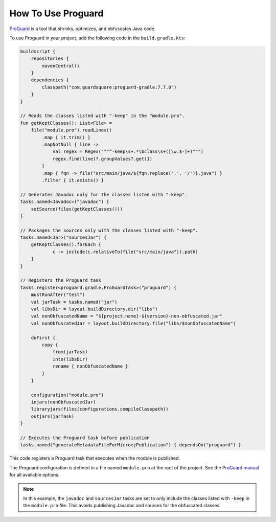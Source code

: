 .. _sdk_6_howto_use_proguard:

How To Use Proguard
===================

`ProGuard <https://www.guardsquare.com/en/products/proguard>`_ is a tool that shrinks, optimizes, and obfuscates Java code.

To use Proguard in your project, add the following code in the ``build.gradle.kts``:

.. code-block:: java

    buildscript {
        repositories {
            mavenCentral()
        }
        dependencies {
            classpath("com.guardsquare:proguard-gradle:7.7.0")
        }
    }

    // Reads the classes listed with "-keep" in the "module.pro".
    fun getKeptClasses(): List<File> =
        file("module.pro").readLines()
            .map { it.trim() }
            .mapNotNull { line ->
                val regex = Regex("""^-keep\s+.*\bclass\s+([\w.$-]+)""")
                regex.find(line)?.groupValues?.get(1)
            }
            .map { fqn -> file("src/main/java/${fqn.replace('.', '/')}.java") }
            .filter { it.exists() }

    // Generates Javadoc only for the classes listed with "-keep".
    tasks.named<Javadoc>("javadoc") {
        setSource(files(getKeptClasses()))
    }

    // Packages the sources only with the classes listed with "-keep".
    tasks.named<Jar>("sourcesJar") {
        getKeptClasses().forEach {
                c -> include(c.relativeTo(file("src/main/java")).path)
        }
    }

    // Registers the Proguard task
    tasks.register<proguard.gradle.ProGuardTask>("proguard") {
        mustRunAfter("test")
        val jarTask = tasks.named("jar")
        val libsDir = layout.buildDirectory.dir("libs")
        val nonObfuscatedName = "${project.name}-${version}-non-obfuscated.jar"
        val nonObfuscatedJar = layout.buildDirectory.file("libs/$nonObfuscatedName")

        doFirst {
            copy {
                from(jarTask)
                into(libsDir)
                rename { nonObfuscatedName }
            }
        }

        configuration("module.pro")
        injars(nonObfuscatedJar)
        libraryjars(files(configurations.compileClasspath))
        outjars(jarTask)
    }

    // Executes the Proguard task before publication
    tasks.named("generateMetadataFileForMicroejPublication") { dependsOn("proguard") }

This code registers a Proguard task that executes when the module is published.

The Proguard configuration is defined in a file named ``module.pro`` at the root of the project.
See the `ProGuard manual <https://www.guardsquare.com/manual/configuration/usage>`_ for all available options.

.. note::

    In this example, the ``javadoc`` and ``sourcesJar`` tasks are set to only include the classes listed with ``-keep`` in the ``module.pro`` file.
    This avoids publishing Javadoc and sources for the obfuscated classes.


..
   | Copyright 2008-2025, MicroEJ Corp. Content in this space is free 
   for read and redistribute. Except if otherwise stated, modification 
   is subject to MicroEJ Corp prior approval.
   | MicroEJ is a trademark of MicroEJ Corp. All other trademarks and 
   copyrights are the property of their respective owners.
